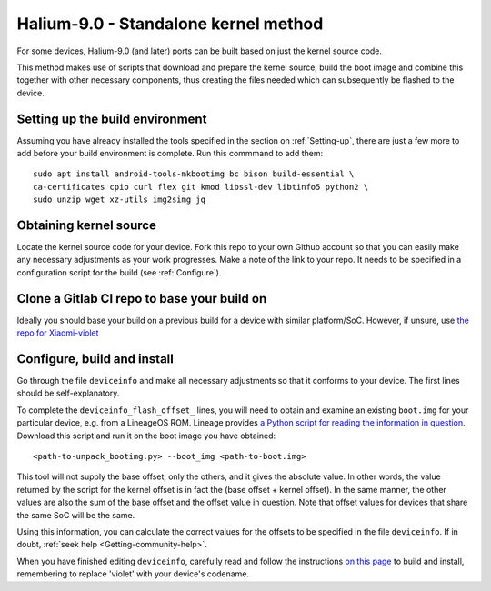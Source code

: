 
.. _Gitlab-CI:

Halium-9.0 - Standalone kernel method
=====================================

For some devices, Halium-9.0 (and later) ports can be built based on just the kernel source code.

This method makes use of scripts that download and prepare the kernel source, build the boot image and combine this together with other necessary components, thus creating the files needed which can subsequently be flashed to the device.

Setting up the build environment
--------------------------------

Assuming you have already installed the tools specified in the section on :ref:`Setting-up`, there are just a few more to add before your build environment is complete. Run this commmand to add them::

    sudo apt install android-tools-mkbootimg bc bison build-essential \
    ca-certificates cpio curl flex git kmod libssl-dev libtinfo5 python2 \
    sudo unzip wget xz-utils img2simg jq

Obtaining kernel source
-----------------------

Locate the kernel source code for your device. Fork this repo to your own Github account so that you can easily make any necessary adjustments as your work progresses. Make a note of the link to your repo. It needs to be specified in a configuration script for the build (see :ref:`Configure`).

Clone a Gitlab CI repo to base your build on
--------------------------------------------

Ideally you should base your build on a previous build for a device with similar platform/SoC. However, if unsure, use `the repo for Xiaomi-violet <https://gitlab.com/ubports/porting/android9/xiaomi-redmi-note-7-pro/xiaomi-violet/-/tree/master/>`_

.. _Configure:

Configure, build and install
----------------------------

Go through the file ``deviceinfo`` and make all necessary adjustments so that it conforms to your device. The first lines should be self-explanatory.

To complete the ``deviceinfo_flash_offset_`` lines, you will need to obtain and examine an existing ``boot.img`` for your particular device, e.g. from a LineageOS ROM. Lineage provides `a Python script for reading the information in question. <https://raw.githubusercontent.com/LineageOS/android_system_core/lineage-17.1/mkbootimg/unpack_bootimg.py>`_ Download this script and run it on the boot image you have obtained::

    <path-to-unpack_bootimg.py> --boot_img <path-to-boot.img>

This tool will not supply the base offset, only the others, and it gives the absolute value. In other words, the value returned by the script for the kernel offset is in fact the (base offset + kernel offset). In the same manner, the other values are also the sum of the base offset and the offset value in question. Note that offset values for devices that share the same SoC will be the same.

Using this information, you can calculate the correct values for the offsets to be specified in the file ``deviceinfo``. If in doubt, :ref:`seek help <Getting-community-help>`.

When you have finished editing ``deviceinfo``, carefully read and follow the instructions `on this page <https://gitlab.com/ubports/porting/android9/xiaomi-redmi-note-7-pro/xiaomi-violet/-/blob/master/README.md>`_ to build and install, remembering to replace 'violet' with your device's codename.

